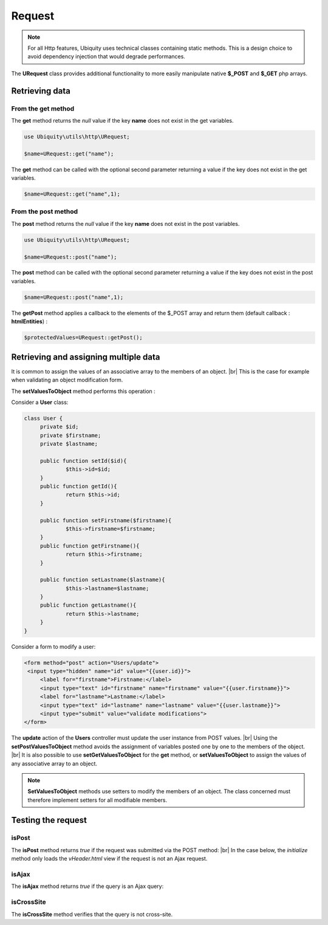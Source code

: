 Request
=======
.. |br| raw:: html

   <br />

.. note:: For all Http features, Ubiquity uses technical classes containing static methods. 
          This is a design choice to avoid dependency injection that would degrade performances.

The **URequest** class provides additional functionality to more easily manipulate native **$_POST** and **$_GET** php arrays.

Retrieving data
--------------------
From the get method
^^^^^^^^^^^^^^^^^^^
The **get** method returns the `null` value if the key **name** does not exist in the get variables.

.. code-block:: php
   
   use Ubiquity\utils\http\URequest;
   
   $name=URequest::get("name");

The **get** method can be called with the optional second parameter returning a value if the key does not exist in the get variables.

.. code-block:: php
   
   $name=URequest::get("name",1);

From the post method
^^^^^^^^^^^^^^^^^^^
The **post** method returns the `null` value if the key **name** does not exist in the post variables.

.. code-block:: php
   
   use Ubiquity\utils\http\URequest;
   
   $name=URequest::post("name");

The **post** method can be called with the optional second parameter returning a value if the key does not exist in the post variables.

.. code-block:: php
   
   $name=URequest::post("name",1);

The **getPost** method applies a callback to the elements of the $_POST array and return them (default callback : **htmlEntities**) :

.. code-block:: php
   
   $protectedValues=URequest::getPost();

Retrieving and assigning multiple data
--------------------------------------------------
It is common to assign the values of an associative array to the members of an object. |br| 
This is the case for example when validating an object modification form.

The **setValuesToObject** method performs this operation :

Consider a **User** class:

.. code-block:: php
   
   class User {
    	private $id;
   	private $firstname;
   	private $lastname;
   	
   	public function setId($id){
   		$this->id=$id;
   	}
   	public function getId(){
   		return $this->id;
   	}
   	
   	public function setFirstname($firstname){
   		$this->firstname=$firstname;
   	}
   	public function getFirstname(){
   		return $this->firstname;
   	}
   	
   	public function setLastname($lastname){
   		$this->lastname=$lastname;
   	}
   	public function getLastname(){
   		return $this->lastname;
   	}
   }
Consider a form to modify a user:

.. code-block:: html
   
   <form method="post" action="Users/update">
    <input type="hidden" name="id" value="{{user.id}}">
   	<label for="firstname">Firstname:</label>
   	<input type="text" id="firstname" name="firstname" value="{{user.firstname}}">
   	<label for="lastname">Lastname:</label>
   	<input type="text" id="lastname" name="lastname" value="{{user.lastname}}">
   	<input type="submit" value="validate modifications">
   </form>

The **update** action of the **Users** controller must update the user instance from POST values. |br|
Using the **setPostValuesToObject** method avoids the assignment of variables posted one by one to the members of the object. |br|
It is also possible to use **setGetValuesToObject** for the **get** method, or **setValuesToObject** to assign the values of any associative array to an object.

.. code-block:: php
   :linenos:
   :caption: app/controllers/Users.php
   :emphasize-lines: 10
      
    namespace controllers;
    
    use Ubiquity\orm\DAO;
    use Uniquity\utils\http\URequest;
    
    class Users extends BaseController{
    	...
    	public function update(){
    		$user=DAO::getOne("models\User",URequest::post("id"));
    		URequest::setPostValuesToObject($user);
    		DAO::update($user);
    	}
    }
    

.. note:: **SetValuesToObject** methods use setters to modify the members of an object. 
          The class concerned must therefore implement setters for all modifiable members.

Testing the request
-------------------

isPost
^^^^^^

The **isPost** method returns `true` if the request was submitted via the POST method: |br|
In the case below, the `initialize` method only loads the `vHeader.html` view if the request is not an Ajax request.

.. code-block:: php
   :linenos:
   :caption: app/controllers/Users.php
   :emphasize-lines: 9
      
    namespace controllers;
    
    use Ubiquity\orm\DAO;
    use Uniquity\utils\http\URequest;
    
    class Users extends BaseController{
    	...
    	public function update(){
    		if(URequest::isPost()){
    			$user=DAO::getOne("models\User",URequest::post("id"));
    			URequest::setPostValuesToObject($user);
    			DAO::update($user);
    		}
    	}
    }


isAjax
^^^^^^
The **isAjax** method returns `true` if the query is an Ajax query:

.. code-block:: php
   :linenos:
   :caption: app/controllers/Users.php
   :emphasize-lines: 3
      
    ...
	public function initialize(){
		if(!URequest::isAjax()){
			$this->loadView("main/vHeader.html");
		}
	}
	...
      
      
isCrossSite
^^^^^^^^^^^
The **isCrossSite** method verifies that the query is not cross-site.

